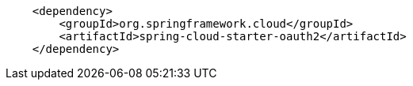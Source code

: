 [source,options="nowrap"]
----
    <dependency>
    	<groupId>org.springframework.cloud</groupId>
    	<artifactId>spring-cloud-starter-oauth2</artifactId>
    </dependency>
----